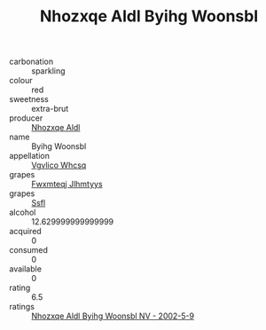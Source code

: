 :PROPERTIES:
:ID:                     a483dea1-165d-430f-ba14-5cf12464ca89
:END:
#+TITLE: Nhozxqe Aldl Byihg Woonsbl 

- carbonation :: sparkling
- colour :: red
- sweetness :: extra-brut
- producer :: [[id:539af513-9024-4da4-8bd6-4dac33ba9304][Nhozxqe Aldl]]
- name :: Byihg Woonsbl
- appellation :: [[id:b445b034-7adb-44b8-839a-27b388022a14][Vgvlico Whcsq]]
- grapes :: [[id:c0f91d3b-3e5c-48d9-a47e-e2c90e3330d9][Fwxmteqj Jlhmtyys]]
- grapes :: [[id:aa0ff8ab-1317-4e05-aff1-4519ebca5153][Ssfl]]
- alcohol :: 12.629999999999999
- acquired :: 0
- consumed :: 0
- available :: 0
- rating :: 6.5
- ratings :: [[id:104b774d-e013-4471-8831-28496b02be34][Nhozxqe Aldl Byihg Woonsbl NV - 2002-5-9]]


